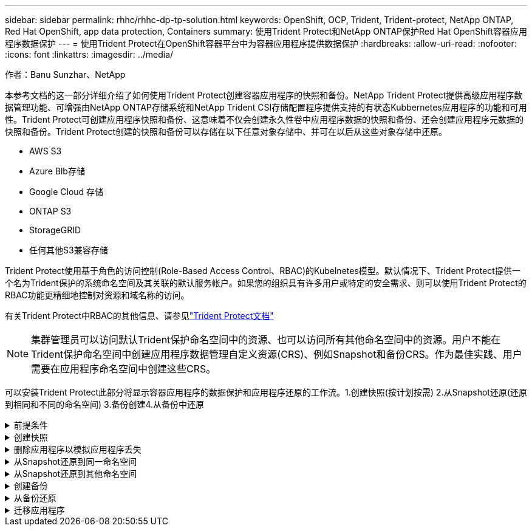 ---
sidebar: sidebar 
permalink: rhhc/rhhc-dp-tp-solution.html 
keywords: OpenShift, OCP, Trident, Trident-protect, NetApp ONTAP, Red Hat OpenShift, app data protection, Containers 
summary: 使用Trident Protect和NetApp ONTAP保护Red Hat OpenShift容器应用程序数据保护 
---
= 使用Trident Protect在OpenShift容器平台中为容器应用程序提供数据保护
:hardbreaks:
:allow-uri-read: 
:nofooter: 
:icons: font
:linkattrs: 
:imagesdir: ../media/


作者：Banu Sunzhar、NetApp

[role="lead"]
本参考文档的这一部分详细介绍了如何使用Trident Protect创建容器应用程序的快照和备份。NetApp Trident Protect提供高级应用程序数据管理功能、可增强由NetApp ONTAP存储系统和NetApp Trident CSI存储配置程序提供支持的有状态Kubbernetes应用程序的功能和可用性。Trident Protect可创建应用程序快照和备份、这意味着不仅会创建永久性卷中应用程序数据的快照和备份、还会创建应用程序元数据的快照和备份。Trident Protect创建的快照和备份可以存储在以下任意对象存储中、并可在以后从这些对象存储中还原。

* AWS S3
* Azure Blb存储
* Google Cloud 存储
* ONTAP S3
* StorageGRID
* 任何其他S3兼容存储


Trident Protect使用基于角色的访问控制(Role-Based Access Control、RBAC)的Kubelnetes模型。默认情况下、Trident Protect提供一个名为Trident保护的系统命名空间及其关联的默认服务帐户。如果您的组织具有许多用户或特定的安全需求、则可以使用Trident Protect的RBAC功能更精细地控制对资源和域名称的访问。

有关Trident Protect中RBAC的其他信息、请参见link:https://docs.netapp.com/us-en/trident/trident-protect/manage-authorization-access-control.html["Trident Protect文档"]


NOTE: 集群管理员可以访问默认Trident保护命名空间中的资源、也可以访问所有其他命名空间中的资源。用户不能在Trident保护命名空间中创建应用程序数据管理自定义资源(CRS)、例如Snapshot和备份CRS。作为最佳实践、用户需要在应用程序命名空间中创建这些CRS。

可以安装Trident Protect此部分将显示容器应用程序的数据保护和应用程序还原的工作流。1.创建快照(按计划按需) 2.从Snapshot还原(还原到相同和不同的命名空间) 3.备份创建4.从备份中还原

.前提条件
[%collapsible]
====
在为应用程序创建快照和备份之前、必须在Trident Protect中配置对象存储以存储快照和备份。此操作可使用存储分段CR来完成。只有管理员才能创建存储分段CR并对其进行配置。存储分段CR在Trident Protect中称为AppVault。AppVault对象是存储分段的声明性Kubarnetes工作流表示形式。AppVault CR包含在备份、快照、还原操作和SnapMirror复制等保护操作中使用存储分段所需的配置。

在此示例中、我们将展示如何使用ONTAP S3作为对象存储。以下是为ONTAP S3创建AppVault CR的工作流：1.在ONTAP集群的SVM中创建S3对象存储服务器。2.在对象存储服务器中创建分段。3.在SVM中创建S3用户。请将访问密钥和机密密钥保存在安全的位置。4.在OpenShift中、创建一个密钥以存储ONTAP S3凭据。5.为ONTAP S3创建AppVault对象

**为ONTAP S3**配置Trident Protect AppVault**

***将Trident Protect配置为ONTAP S3作为AppVault***的YAML文件示例

[source, yaml]
----
# alias tp='tridentctl-protect'

appvault-secret.yaml

apiVersion: v1
stringData:
  accessKeyID: "<access key id created for a user to access ONTAP S3 bucket>"
  secretAccessKey: "corresponding Secret Access Key"
#data:
# base 64 encoded values
#  accessKeyID: <base64 access key id created for a user to access ONTAP S3 bucket>
#  secretAccessKey: <base 64  Secret Access Key>
kind: Secret
metadata:
  name: appvault-secret
  namespace: trident-protect
type: Opaque

appvault.yaml

apiVersion: protect.trident.netapp.io/v1
kind: AppVault
metadata:
  name: ontap-s3-appvault
  namespace: trident-protect
spec:
  providerConfig:
    azure:
      accountName: ""
      bucketName: ""
      endpoint: ""
    gcp:
      bucketName: ""
      projectID: ""
    s3:
      bucketName: <bucket-name for storing the snapshots and backups>
      endpoint: <endpoint IP for S3>
      secure: "false"
      skipCertValidation: "true"
  providerCredentials:
    accessKeyID:
      valueFromSecret:
        key: accessKeyID
        name: appvault-secret
    secretAccessKey:
      valueFromSecret:
        key: secretAccessKey
        name: appvault-secret
  providerType: OntapS3

# oc create -f appvault-secret.yaml -n trident-protect
# oc create -f appvault.yaml -n trident-protect
----
image:rhhc_dp_tp_solution_container_image1.png["已创建AppVault"]

***安装PostgreSQL应用程序的YAML文件示例***

[source, yaml]
----
postgres.yaml
apiVersion: apps/v1
kind: Deployment
metadata:
  name: postgres
spec:
  replicas: 1
  selector:
    matchLabels:
      app: postgres
  template:
    metadata:
      labels:
        app: postgres
    spec:
      containers:
      - name: postgres
        image: postgres:14
        env:
        - name: POSTGRES_USER
          #value: "myuser"
          value: "admin"
        - name: POSTGRES_PASSWORD
          #value: "mypassword"
          value: "adminpass"
        - name: POSTGRES_DB
          value: "mydb"
        - name: PGDATA
          value: "/var/lib/postgresql/data/pgdata"
        ports:
        - containerPort: 5432
        volumeMounts:
        - name: postgres-storage
          mountPath: /var/lib/postgresql/data
      volumes:
      - name: postgres-storage
        persistentVolumeClaim:
          claimName: postgres-pvc
---
apiVersion: v1
kind: PersistentVolumeClaim
metadata:
  name: postgres-pvc
spec:
  accessModes:
    - ReadWriteOnce
  resources:
    requests:
      storage: 5Gi
---
apiVersion: v1
kind: Service
metadata:
  name: postgres
spec:
  selector:
    app: postgres
  ports:
  - protocol: TCP
    port: 5432
    targetPort: 5432
  type: ClusterIP

Now create the Trident protect application CR for the postgres app. Include the objects in the namespace postgres and create it in the postgres namespace.
# tp create app postgres-app --namespaces postgres -n postgres

----
image:rhhc_dp_tp_solution_container_image2.png["已创建应用程序"]

====
.创建快照
[%collapsible]
====
**创建按需快照**

[source, yaml]
----

# tp create snapshot postgres-snap1 --app postgres-app --appvault ontap-s3-appvault -n postgres
Snapshot "postgres-snap1" created.

----
image:rhhc_dp_tp_solution_container_image3.png["已创建Snapshot"]

image:rhhc_dp_tp_solution_container_image4.png["已创建Snapshot—PVC"]

**创建计划**使用以下命令，每天15：33创建快照，并保留两个快照和备份。

[source, yaml]
----
# tp create schedule schedule1 --app postgres-app --appvault ontap-s3-appvault --backup-retention 2 --snapshot-retention 2 --granularity Daily --hour 15 --minute 33 --data-mover Restic -n postgres
Schedule "schedule1" created.
----
image:rhhc_dp_tp_solution_container_image5.png["已创建计划1"]

**使用YAML"创建日程表**

[source, yaml]
----
# tp create schedule schedule2 --app postgres-app --appvault ontap-s3-appvault --backup-retention 2 --snapshot-retention 2 --granularity Daily --hour 15 --minute 33 --data-mover Restic -n postgres --dry-run > hourly-snapshotschedule.yaml

cat hourly-snapshotschedule.yaml

apiVersion: protect.trident.netapp.io/v1
kind: Schedule
metadata:
  creationTimestamp: null
  name: schedule2
  namespace: postgres
spec:
  appVaultRef: ontap-s3-appvault
  applicationRef: postgres-app
  backupRetention: "2"
  dataMover: Restic
  dayOfMonth: ""
  dayOfWeek: ""
  enabled: true
  granularity: Hourly
  #hour: "15"
  minute: "33"
  recurrenceRule: ""
  snapshotRetention: "2"
status: {}
----
image:rhhc_dp_tp_solution_container_image6.png["已创建计划2"]

您可以看到按此计划创建的快照。

image:rhhc_dp_tp_solution_container_image7.png["已按计划创建Snap"]

此外、还会创建卷快照。

image:rhhc_dp_tp_solution_container_image8.png["已按计划创建PVC Snap"]

====
.删除应用程序以模拟应用程序丢失
[%collapsible]
====
[source, yaml]
----
# oc delete deployment/postgres -n postgres
# oc get pod,pvc -n postgres
No resources found in postgres namespace.
----
====
.从Snapshot还原到同一命名空间
[%collapsible]
====
[source, yaml]
----
# tp create sir postgres-sir --snapshot postgres/hourly-3f1ee-20250214183300 -n postgres
SnapshotInplaceRestore "postgres-sir" created.
----
image:rhhc_dp_tp_solution_container_image9.png["SIR创建"]

应用程序及其PVC将还原到同一命名空间。

image:rhhc_dp_tp_solution_container_image10.png["应用程序已恢复、先生"]

====
.从Snapshot还原到其他命名空间
[%collapsible]
====
[source, yaml]
----
# tp create snapshotrestore postgres-restore --snapshot postgres/hourly-3f1ee-20250214183300 --namespace-mapping postgres:postgres-restore -n postgres-restore
SnapshotRestore "postgres-restore" created.
----
image:rhhc_dp_tp_solution_container_image11.png["已创建SnapRestore"]

您可以看到应用程序已还原到新命名空间。

image:rhhc_dp_tp_solution_container_image12.png["应用程序已还原、SnapRestore"]

====
.创建备份
[%collapsible]
====
**创建按需备份**

[source, yaml]
----
# tp create backup postgres-backup1 --app postgres-app --appvault ontap-s3-appvault -n postgres
Backup "postgres-backup1" created.
----
image:rhhc_dp_tp_solution_container_image13.png["已创建备份"]

**正在创建备份计划**

上述列表中的每日备份和每小时备份是根据先前设置的计划创建的。

[source, yaml]
----
# tp create schedule schedule1 --app postgres-app --appvault ontap-s3-appvault --backup-retention 2 --snapshot-retention 2 --granularity Daily --hour 15 --minute 33 --data-mover Restic -n postgres
Schedule "schedule1" created.
----
image:rhhc_dp_tp_solution_container_image13a.png["先前已创建计划"]

====
.从备份还原
[%collapsible]
====
**删除应用程序和PVC以模拟数据丢失。**

image:rhhc_dp_tp_solution_container_image14.png["先前已创建计划"]

**恢复到同一命名空间**#tp create bir postgres-bir --backup postgres/hourly-3f1ee-20250224023300 -n postgres BackupInspaceRestore "postgres-bir" created。

image:rhhc_dp_tp_solution_container_image15.png["还原到同一命名空间"]

应用程序和PVC将在同一命名空间中还原。

image:rhhc_dp_tp_solution_container_image16.png["应用程序和PVC还原到同一命名空间"]

**恢复到不同的命名空间**创建新的命名空间。从备份还原到新命名空间。

image:rhhc_dp_tp_solution_container_image17.png["还原到其他命名空间"]

====
.迁移应用程序
[%collapsible]
====
要克隆应用程序或将其迁移到其他集群(执行跨集群克隆)、请在源集群上创建备份、然后将备份还原到其他集群。确保目标集群上已安装Trident Protect。

在源集群上、执行下图所示的步骤：

image:rhhc_dp_tp_solution_container_image18.png["还原到其他命名空间"]

从源集群切换到目标集群。然后、确保可从目标集群环境访问AppVault、并从目标集群获取AppVault内容。

image:rhhc_dp_tp_solution_container_image19.png["将上下文切换到目标"]

使用列表中的备份路径并创建BackupRestore CR对象、如以下命令所示。

[source, yaml]
----
# tp create backuprestore backup-restore-cluster2 --namespace-mapping postgres:postgres --appvault ontap-s3-appvault --path postgres-app_4d798ed5-cfa8-49ff-a5b6-c5e2d89aeb89/backups/postgres-backup-cluster1_ec0ed3f3-5500-4e72-afa8-117a04a0b1c3 -n postgres
BackupRestore "backup-restore-cluster2" created.
----
image:rhhc_dp_tp_solution_container_image20.png["还原到目标"]

现在、您可以看到在目标集群中创建了应用程序Pod和PVC。

image:rhhc_dp_tp_solution_container_image21.png["应用程序"]

====